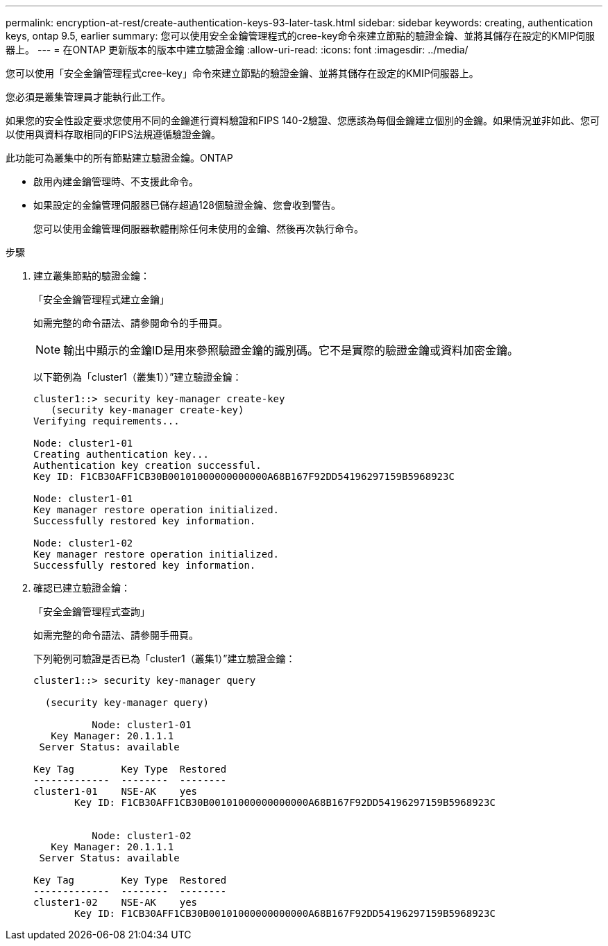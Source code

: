 ---
permalink: encryption-at-rest/create-authentication-keys-93-later-task.html 
sidebar: sidebar 
keywords: creating, authentication keys, ontap 9.5, earlier 
summary: 您可以使用安全金鑰管理程式的cree-key命令來建立節點的驗證金鑰、並將其儲存在設定的KMIP伺服器上。 
---
= 在ONTAP 更新版本的版本中建立驗證金鑰
:allow-uri-read: 
:icons: font
:imagesdir: ../media/


[role="lead"]
您可以使用「安全金鑰管理程式cree-key」命令來建立節點的驗證金鑰、並將其儲存在設定的KMIP伺服器上。

您必須是叢集管理員才能執行此工作。

如果您的安全性設定要求您使用不同的金鑰進行資料驗證和FIPS 140-2驗證、您應該為每個金鑰建立個別的金鑰。如果情況並非如此、您可以使用與資料存取相同的FIPS法規遵循驗證金鑰。

此功能可為叢集中的所有節點建立驗證金鑰。ONTAP

* 啟用內建金鑰管理時、不支援此命令。
* 如果設定的金鑰管理伺服器已儲存超過128個驗證金鑰、您會收到警告。
+
您可以使用金鑰管理伺服器軟體刪除任何未使用的金鑰、然後再次執行命令。



.步驟
. 建立叢集節點的驗證金鑰：
+
「安全金鑰管理程式建立金鑰」

+
如需完整的命令語法、請參閱命令的手冊頁。

+
[NOTE]
====
輸出中顯示的金鑰ID是用來參照驗證金鑰的識別碼。它不是實際的驗證金鑰或資料加密金鑰。

====
+
以下範例為「cluster1（叢集1））”建立驗證金鑰：

+
[listing]
----
cluster1::> security key-manager create-key
   (security key-manager create-key)
Verifying requirements...

Node: cluster1-01
Creating authentication key...
Authentication key creation successful.
Key ID: F1CB30AFF1CB30B00101000000000000A68B167F92DD54196297159B5968923C

Node: cluster1-01
Key manager restore operation initialized.
Successfully restored key information.

Node: cluster1-02
Key manager restore operation initialized.
Successfully restored key information.
----
. 確認已建立驗證金鑰：
+
「安全金鑰管理程式查詢」

+
如需完整的命令語法、請參閱手冊頁。

+
下列範例可驗證是否已為「cluster1（叢集1）”建立驗證金鑰：

+
[listing]
----
cluster1::> security key-manager query

  (security key-manager query)

          Node: cluster1-01
   Key Manager: 20.1.1.1
 Server Status: available

Key Tag        Key Type  Restored
-------------  --------  --------
cluster1-01    NSE-AK    yes
       Key ID: F1CB30AFF1CB30B00101000000000000A68B167F92DD54196297159B5968923C


          Node: cluster1-02
   Key Manager: 20.1.1.1
 Server Status: available

Key Tag        Key Type  Restored
-------------  --------  --------
cluster1-02    NSE-AK    yes
       Key ID: F1CB30AFF1CB30B00101000000000000A68B167F92DD54196297159B5968923C
----

